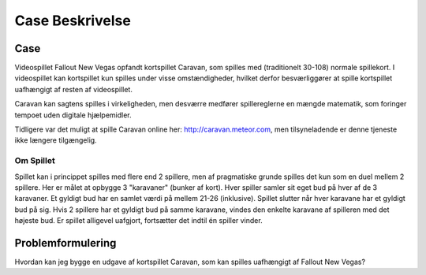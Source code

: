 
Case Beskrivelse
===========================


Case 
---------------------
Videospillet Fallout New Vegas opfandt kortspillet Caravan,
som spilles med (traditionelt 30-108) normale spillekort.
I videospillet kan kortspillet kun spilles under visse omstændigheder,
hvilket derfor besværliggører at spille kortspillet uafhængigt af resten af videospillet.

Caravan kan sagtens spilles i virkeligheden,
men desværre medfører spillereglerne en mængde matematik,
som foringer tempoet uden digitale hjælpemidler. 

Tidligere var det muligt at spille Caravan online her: http://caravan.meteor.com,
men tilsyneladende er denne tjeneste ikke længere tilgængelig.


Om Spillet
~~~~~~~~~~
Spillet kan i princippet spilles med flere end 2 spillere,
men af pragmatiske grunde spilles det kun som en duel mellem 2 spillere.
Her er målet at opbygge 3 "karavaner" (bunker af kort).
Hver spiller samler sit eget bud på hver af de 3 karavaner.
Et gyldigt bud har en samlet værdi på mellem 21-26 (inklusive).
Spillet slutter når hver karavane har et gyldigt bud på sig.
Hvis 2 spillere har et gyldigt bud på samme karavane,
vindes den enkelte karavane af spilleren med det højeste bud.
Er spillet alligevel uafgjort, fortsætter det indtil én spiller vinder.


Problemformulering
---------------------
Hvordan kan jeg bygge en udgave af kortspillet Caravan,
som kan spilles uafhængigt af Fallout New Vegas?
